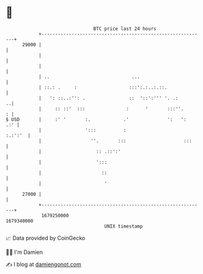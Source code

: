 * 👋

#+begin_example
                                   BTC price last 24 hours                    
               +------------------------------------------------------------+ 
         29000 |                                                            | 
               |                                                            | 
               |                                                            | 
               | ..                              ...                        | 
               | ::.: .     :                   :::':.:..:.::.              | 
               |   ': ::..:'': .                ::  '::':''' '. .:        ..| 
               |     :: ::'  :::               :      '       :::''.      : | 
   $ USD       |     :' '       :.            .'              ':   ':   .:' | 
               |                ':::          :                     :.:':'  | 
               |                  ''.       :::                     :::     | 
               |                    :: .::':'                               | 
               |                    ':::                                    | 
               |                      ::                                    | 
               |                       '                                    | 
         27000 |                                                            | 
               +------------------------------------------------------------+ 
                1679250000                                        1679340000  
                                       UNIX timestamp                         
#+end_example
📈 Data provided by CoinGecko

🧑‍💻 I'm Damien

✍️ I blog at [[https://www.damiengonot.com][damiengonot.com]]
